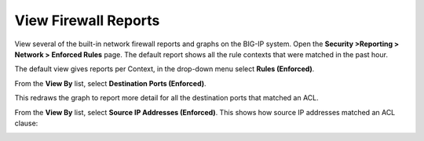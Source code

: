 View Firewall Reports
---------------------

View several of the built-in network firewall reports and graphs on the
BIG-IP system. Open the **Security >Reporting > Network > Enforced
Rules** page. The default report shows all the rule contexts that were
matched in the past hour.

|image35|

The default view gives reports per Context, in the drop-down menu select
**Rules (Enforced)**.

|image36|

From the **View By** list, select **Destination Ports (Enforced)**.

|image37|

This redraws the graph to report more detail for all the destination
ports that matched an ACL.

|image38|

From the **View By** list, select **Source IP Addresses (Enforced)**.
This shows how source IP addresses matched an ACL clause:

|image39|

.. |image35| image:: /_static/class1/image35.png
   :width: 6.49097in
   :height: 2.49097in
.. |image36| image:: /_static/class1/image36.png
   :width: 6.5in
   :height: 2.5in
.. |image37| image:: /_static/class1/image37.png
   :width: 2.64727in
   :height: 1.53731in
.. |image38| image:: /_static/class1/image38.png
   :width: 6.5in
   :height: 2.66667in
.. |image39| image:: /_static/class1/image39.png
   :width: 6.5in
   :height: 2.08333in
